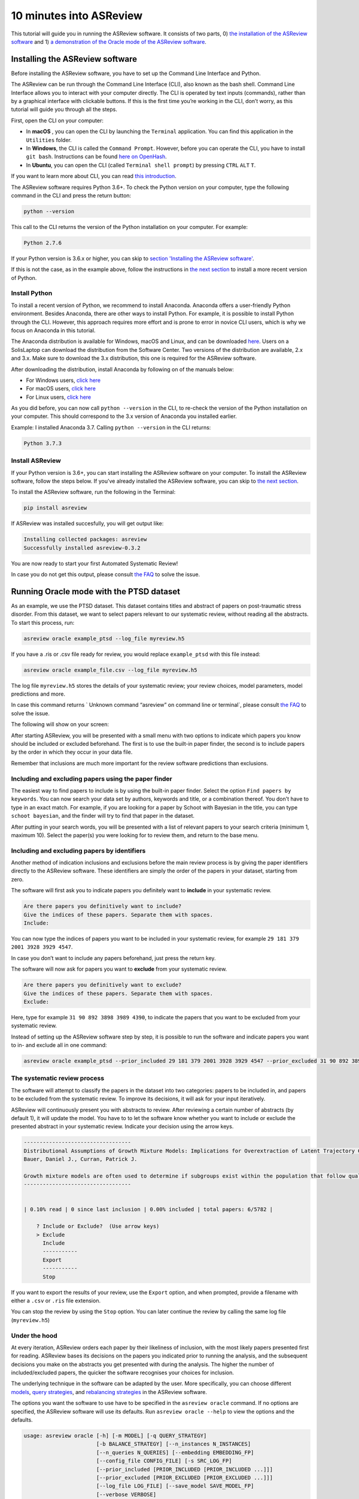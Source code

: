10 minutes into ASReview
========================

This tutorial will guide you in running the ASReview software. It
consists of two parts, 0) `the installation of the ASReview
software <#installing-the-asreview-software>`__ and 1) `a
demonstration of the Oracle mode of the ASReview
software <#running-oracle-mode-with-the-ptsd-dataset>`__.

Installing the ASReview software
--------------------------------

Before installing the ASReview software, you have to set up the Command
Line Interface and Python.

The ASReview can be run through the Command Line Interface (CLI), also
known as the bash shell. Command Line Interface allows you to interact
with your computer directly. The CLI is operated by text inputs
(commands), rather than by a graphical interface with clickable buttons.
If this is the first time you’re working in the CLI, don’t worry, as
this tutorial will guide you through all the steps.

First, open the CLI on your computer:

-  In **macOS** , you can open the CLI by launching the ``Terminal``
   application. You can find this application in the ``Utilities``
   folder.
-  In **Windows**, the CLI is called the ``Command Prompt``. However,
   before you can operate the CLI, you have to install ``git bash``.
   Instructions can be found `here on
   OpenHash <https://openhatch.org/missions/windows-setup/install-git-bash>`__.
-  In **Ubuntu**, you can open the CLI (called
   ``Terminal shell prompt``) by pressing ``CTRL`` ``ALT`` ``T``.

If you want to learn more about CLI, you can read `this
introduction <https://programminghistorian.org/en/lessons/intro-to-bash#opening-your-shell>`__.

The ASReview software requires Python 3.6+. To check the Python version
on your computer, type the following command in the CLI and press the
return button:

.. code:: bash

    python --version

This call to the CLI returns the version of the Python installation on
your computer. For example:

.. code:: bash

    Python 2.7.6

If your Python version is 3.6.x or higher, you can skip to `section
'Installing the ASReview software' <#install-asreview>`__.

If this is not the case, as in the example above, follow the
instructions in `the next section <#install-python>`__ to install a more
recent version of Python.

Install Python
~~~~~~~~~~~~~~

To install a recent version of Python, we recommend to install Anaconda.
Anaconda offers a user-friendly Python environment. Besides Anaconda,
there are other ways to install Python. For example, it is possible to
install Python through the CLI. However, this approach requires more
effort and is prone to error in novice CLI users, which is why we focus
on Anaconda in this tutorial.

The Anaconda distribution is available for Windows, macOS and Linux, and
can be downloaded `here <https://www.anaconda.com/distribution/>`__.
Users on a SolisLaptop can download the distribution from the Software
Center. Two versions of the distribution are available, 2.x and 3.x.
Make sure to download the 3.x distribution, this one is required for the
ASReview software.

After downloading the distribution, install Anaconda by following on of
the manuals below:

-  For Windows users, `click
   here <https://docs.anaconda.com/anaconda/install/windows/>`__
-  For macOS users, `click
   here <https://docs.anaconda.com/anaconda/install/mac-os/>`__
-  For Linux users, `click
   here <https://docs.anaconda.com/anaconda/install/linux/>`__

As you did before, you can now call ``python --version`` in the CLI, to
re-check the version of the Python installation on your computer.
This should correspond to the 3.x version of Anaconda you installed
earlier.

Example: I installed Anaconda 3.7. Calling ``python --version`` in the
CLI returns:

.. code:: bash

    Python 3.7.3

Install ASReview
~~~~~~~~~~~~~~~~

If your Python version is 3.6+, you can start installing the ASReview
software on your computer. To install the ASReview software, follow the
steps below. If you’ve already installed the ASReview software, you can
skip to `the next section <#running-oracle-mode-with-the-ptsd-dataset>`__.

To install the ASReview software, run the following in the Terminal:

.. code:: bash

    pip install asreview

If ASReview was installed succesfully, you will get output like:

.. code:: bash

    Installing collected packages: asreview
    Successfully installed asreview-0.3.2

You are now ready to start your first Automated Systematic Review!

In case you do not get this output, please consult
`the FAQ <faq.html>`__ to solve the issue.

Running Oracle mode with the PTSD dataset
-----------------------------------------

As an example, we use the PTSD dataset. This dataset contains titles
and abstract of papers on post-traumatic stress disorder. From this dataset, we want to select papers
relevant to our systematic review, without reading all the abstracts. To
start this process, run:

.. code:: bash

    asreview oracle example_ptsd --log_file myreview.h5

If you have a .ris or .csv file ready for review, you would replace ``example_ptsd`` with this file
instead:


.. code:: bash

	asreview oracle example_file.csv --log_file myreview.h5


The log file ``myreview.h5`` stores the details of your systematic review;
your review choices, model parameters, model predictions and more.

In case this command returns ` Unknown command “asreview” on command line or terminal`, please consult
`the FAQ <faq.html>`__ to solve the issue.


The following will show on your screen:

.. image:: ../gifs/asreview-intro.gif


After starting ASReview, you will be presented with a small menu with two options to
indicate which papers you know should be included or excluded beforehand. The first is
to use the built-in paper finder, the second is to include papers by the order in which
they occur in your data file.

Remember that inclusions are much more important for the review software predictions
than exclusions.

Including and excluding papers using the paper finder
~~~~~~~~~~~~~~~~~~~~~~~~~~~~~~~~~~~~~~~~~~~~~~~~~~~~~

The easiest way to find papers to include is by using the built-in paper finder.
Select the option ``Find papers by keywords``. You can now search your data set by authors,
keywords and title, or a combination thereof. You don't have to type in an exact match.
For example, if you are looking for a paper by Schoot with Bayesian in the title, you can
type ``schoot bayesian``, and the finder will try to find that paper in the dataset.

After putting in your search words, you will be presented with a list of relevant papers to
your search criteria (minimum 1, maximum 10). Select the paper(s) you were looking for to review
them, and return to the base menu.

Including and excluding papers by identifiers
~~~~~~~~~~~~~~~~~~~~~~~~~~~~~~~~~~~~~~~~~~~~~

Another method of indication inclusions and exclusions before the main review process is by
giving the paper identifiers directly to the ASReview software. These identifiers are simply the
order of the papers in your dataset, starting from zero.

The software will first ask you to indicate papers you definitely want
to **include** in your systematic review.

.. code:: bash

    Are there papers you definitively want to include?
    Give the indices of these papers. Separate them with spaces.
    Include:

You can now type the indices of papers you want to be included in your
systematic review, for example ``29 181 379 2001 3928 3929 4547``.

In case you don’t want to include any papers beforehand, just press the
return key.

The software will now ask for papers you want to **exclude** from your
systematic review.

.. code:: bash

    Are there papers you definitively want to exclude?
    Give the indices of these papers. Separate them with spaces.
    Exclude:

Here, type for example ``31 90 892 3898 3989 4390``, to indicate the
papers that you want to be excluded from your systematic review.

Instead of setting up the ASReview software step by step, it is possible
to run the software and indicate papers you want to in- and exclude all
in one command:

.. code:: bash

    asreview oracle example_ptsd --prior_included 29 181 379 2001 3928 3929 4547 --prior_excluded 31 90 892 3898 3989 4390 --log_file myreview.h5

The systematic review process
~~~~~~~~~~~~~~~~~~~~~~~~~~~~~

The software will attempt to classify the papers in the dataset into two
categories: papers to be included in, and papers to be excluded from the
systematic review. To improve its decisions, it will ask for your input
iteratively.

ASReview will continuously present you with abstracts to review. After reviewing
a certain number of abstracts (by default 1), it will update the model.
You have to to let the software know whether you want
to include or exclude the presented abstract in your systematic review.
Indicate your decision using the arrow keys.

.. code::

    ----------------------------------
    Distributional Assumptions of Growth Mixture Models: Implications for Overextraction of Latent Trajectory Classes
    Bauer, Daniel J., Curran, Patrick J.

    Growth mixture models are often used to determine if subgroups exist within the population that follow qualitatively distinct developmental trajectories. However, statistical theory developed for finite normal mixture models suggests that latent trajectory classes can be estimated even in the absence of population heterogeneity if the distribution of the repeated measures is nonnormal. By drawing on this theory, this article demonstrates that multiple trajectory classes can be estimated and appear optimal for nonnormal data even when only 1 group exists in the population. Further, the within-class parameter estimates obtained from these models are largely uninterpretable. Significant predictive relationships may be obscured or spurious relationships identified. The implications of these results for applied research are highlighted, and future directions for quantitative developments are suggested. (PsycINFO Database Record (c) 2012 APA, all rights reserved) (journal abstract)
    ----------------------------------


    | 0.10% read | 0 since last inclusion | 0.00% included | total papers: 6/5782 |

	? Include or Exclude?  (Use arrow keys)
	> Exclude
	  Include
	  -----------
	  Export
	  -----------
	  Stop

If you want to export the results of your review, use the ``Export`` option, and when
prompted, provide a filename with either a ``.csv`` or ``.ris`` file extension.

You can stop the review by using the ``Stop`` option. You can later continue the review by calling the same log file (``myreview.h5``)

Under the hood
~~~~~~~~~~~~~~

At every iteration, ASReview orders each paper by their likeliness of inclusion,
with the most likely papers presented first for reading. ASReview bases its
decisions on the papers you indicated prior to running the analysis, and the subsequent
decisions you make on the abstracts you get presented with during the
analysis. The higher the number of included/excluded papers, the quicker
the software recognises your choices for inclusion.

The underlying technique in the software can be adapted by the user.
More specifically, you can choose different
`models <https://asreview.readthedocs.io/en/latest/models.html>`__,
`query
strategies <https://asreview.readthedocs.io/en/latest/query_strategies.html>`__,
and `rebalancing
strategies <https://asreview.readthedocs.io/en/latest/balance_strategies.html>`__
in the ASReview software.

The options you want the software to use have to be specified in the
``asreview oracle`` command. If no options are specified, the ASReview
software will use its defaults. Run ``asreview oracle --help`` to view
the options and the defaults.

.. code:: bash

    usage: asreview oracle [-h] [-m MODEL] [-q QUERY_STRATEGY]
                           [-b BALANCE_STRATEGY] [--n_instances N_INSTANCES]
                           [--n_queries N_QUERIES] [--embedding EMBEDDING_FP]
                           [--config_file CONFIG_FILE] [-s SRC_LOG_FP]
                           [--prior_included [PRIOR_INCLUDED [PRIOR_INCLUDED ...]]]
                           [--prior_excluded [PRIOR_EXCLUDED [PRIOR_EXCLUDED ...]]]
                           [--log_file LOG_FILE] [--save_model SAVE_MODEL_FP]
                           [--verbose VERBOSE]
                           X

    Automated Systematic Review (ASReview) with interaction with oracle.

    The oracle modus is used to perform a systematic review with
    interaction by the reviewer (the ‘oracle’ in literature on active
    learning). The software presents papers to the reviewer, whereafter
    the reviewer classifies them.

    positional arguments:
      X                     File path to the dataset or one of the built-in datasets.

    optional arguments:
      -h, --help            show this help message and exit
      -m MODEL, --model MODEL
                            The prediction model for Active Learning. Default 'nb'.
      -q QUERY_STRATEGY, --query_strategy QUERY_STRATEGY
                            The query strategy for Active Learning. Default 'rand_max'.
      -b BALANCE_STRATEGY, --balance_strategy BALANCE_STRATEGY
                            Data rebalancing strategy mainly for RNN methods. Helps against imbalanced dataset with few inclusions and many exclusions. Default 'triple_balance'
      --n_instances N_INSTANCES
                            Number of papers queried each query. Default 1.
      --n_queries N_QUERIES
                            The number of queries. By default, the programstops after all documents are reviewed or is interrupted by the user.
      --embedding EMBEDDING_FP
                            File path of embedding matrix. Required for LSTM models.
      --config_file CONFIG_FILE
                            Configuration file with model parameters
      --prior_included [PRIOR_INCLUDED [PRIOR_INCLUDED ...]]
                            A list of included papers.
      --prior_excluded [PRIOR_EXCLUDED [PRIOR_EXCLUDED ...]]
                            A list of excluded papers. Optional.
      --log_file LOG_FILE, -l LOG_FILE
                            Location to store the log results.
      --save_model SAVE_MODEL_FP
                            Location to store the model and weights. Only works for Keras/RNN models. End file extension with '.json'.
      --verbose VERBOSE, -v VERBOSE
                            Verbosity

Wrapping up the Automated Systematic Review
~~~~~~~~~~~~~~~~~~~~~~~~~~~~~~~~~~~~~~~~~~~

The ASReview software will keep presenting abstracts.
The longer you continue reading, the better the model will
understand your review requirements, and the less likely any important papers
are left not reviewed. You can stop reading abstracts at any time, by using the ``Stop`` option.

You can view the results of your automated systematic review by using the `` Export`` option. The export file you created earlier (for example ``myresults.csv``) can be viewed by running ``open myresults.csv``.

In the exported file, papers are ordered as follows: 1) the manually included papers, 2) the unlabeled papers by decreasing
likeliness of inclusions, 3) the manually excluded papers.
